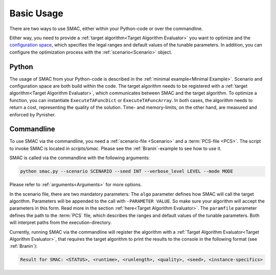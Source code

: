 Basic Usage
===========

There are two ways to use SMAC, either within your Python-code or over the commandline.

Either way, you need to provide a :ref:`target algorithm<Target Algorithm Evaluator>` you want to
optimize and the `configuration space <https://automl.github.io/ConfigSpace/main/>`_, which
specifies the legal ranges and default values of the tunable parameters.
In addition, you can configure the optimization process with the :ref:`scenario<Scenario>` object.


Python
~~~~~~

The usage of SMAC from your Python-code is described in the :ref:`minimal example<Minimal Example>`.
Scenario and configuration space are both build within the code. The target algorithm needs to be
registered with a :ref:`target algorithm<Target Algorithm Evaluator>`, which communicates between
SMAC and the target algorithm. To optimize a function, you can instantiate ``ExecuteTAFuncDict`` or
``ExecuteTAFuncArray``. In both cases, the algorithm needs to return a cost, representing the
quality of the solution. Time- and memory-limits, on the other hand, are measured and enforced by
Pynisher.


Commandline
~~~~~~~~~~~

To use SMAC via the commandline, you need a :ref:`scenario-file <Scenario>` and a :term:`PCS-file <PCS>`.
The script to invoke SMAC is located in *scripts/smac*. Please see the
:ref:`Branin`-example to see how to use it.

SMAC is called via the commandline with the following arguments:

.. code-block:: bash

    python smac.py --scenario SCENARIO --seed INT --verbose_level LEVEL --mode MODE

Please refer to :ref:`arguments<Arguments>` for more options.

In the scenario file, there are two mandatory parameters: The ``algo`` parameter
defines how SMAC will call the target algorithm. Parameters will be appended to the call
with ``-PARAMETER VALUE``. So make sure your algorithm will accept the parameters in this
form. Read more in the section :ref:`here<Target Algorithm Evaluator>`.
The ``paramfile`` parameter defines the path to the :term:`PCS` file,
which describes the ranges and default values of the tunable parameters.
Both will interpret paths from the execution-directory.

Currently, running SMAC via the commandline will register the algorithm with a :ref:`Target
Algorithm Evaluator<Target Algorithm Evaluator>`, that requires the target algorithm to print the
results to the console in the following format (see :ref:`Branin`):
    
.. code-block:: bash

    Result for SMAC: <STATUS>, <runtime>, <runlength>, <quality>, <seed>, <instance-specifics>
